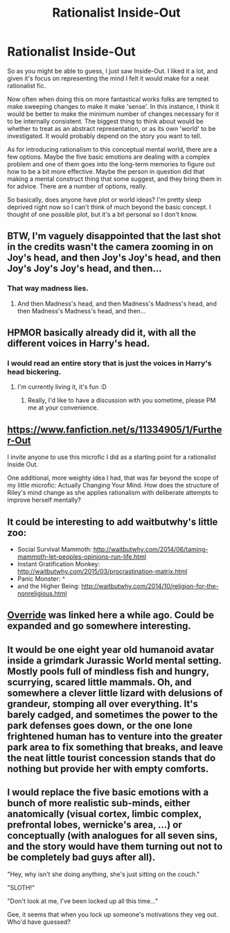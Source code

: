 #+TITLE: Rationalist Inside-Out

* Rationalist Inside-Out
:PROPERTIES:
:Author: Colonel_Fedora
:Score: 11
:DateUnix: 1435542266.0
:DateShort: 2015-Jun-29
:END:
So as you might be able to guess, I just saw Inside-Out. I liked it a lot, and given it's focus on representing the mind I felt it would make for a neat rationalist fic.

Now often when doing this on more fantastical works folks are tempted to make sweeping changes to make it make 'sense'. In this instance, I think it would be better to make the minimum number of changes necessary for it to be internally consistent. The biggest thing to think about would be whether to treat as an abstract representation, or as its own 'world' to be investigated. It would probably depend on the story you want to tell.

As for introducing rationalism to this conceptual mental world, there are a few options. Maybe the five basic emotions are dealing with a complex problem and one of them goes into the long-term memories to figure out how to be a bit more effective. Maybe the person in question did that making a mental construct thing that some suggest, and they bring them in for advice. There are a number of options, really.

So basically, does anyone have plot or world ideas? I'm pretty sleep deprived right now so I can't think of much beyond the basic concept. I thought of one possible plot, but it's a bit personal so I don't know.


** BTW, I'm vaguely disappointed that the last shot in the credits wasn't the camera zooming in on Joy's head, and then Joy's Joy's head, and then Joy's Joy's Joy's head, and then...
:PROPERTIES:
:Author: LiteralHeadCannon
:Score: 11
:DateUnix: 1435555217.0
:DateShort: 2015-Jun-29
:END:

*** That way madness lies.
:PROPERTIES:
:Author: Transfuturist
:Score: 3
:DateUnix: 1435591254.0
:DateShort: 2015-Jun-29
:END:

**** And then Madness's head, and then Madness's Madness's head, and then Madness's Madness's head, and then...
:PROPERTIES:
:Author: DCarrier
:Score: 8
:DateUnix: 1435729726.0
:DateShort: 2015-Jul-01
:END:


** HPMOR basically already did it, with all the different voices in Harry's head.
:PROPERTIES:
:Score: 12
:DateUnix: 1435543444.0
:DateShort: 2015-Jun-29
:END:

*** I would read an entire story that is just the voices in Harry's head bickering.
:PROPERTIES:
:Score: 8
:DateUnix: 1435566161.0
:DateShort: 2015-Jun-29
:END:

**** I'm currently living it, it's fun :D
:PROPERTIES:
:Author: adad64
:Score: 2
:DateUnix: 1435606267.0
:DateShort: 2015-Jun-30
:END:

***** Really, I'd like to have a discussion with you sometime, please PM me at your convenience.
:PROPERTIES:
:Author: FourFire
:Score: 2
:DateUnix: 1435780404.0
:DateShort: 2015-Jul-02
:END:


** [[https://www.fanfiction.net/s/11334905/1/Further-Out]]

I invite anyone to use this microfic I did as a starting point for a rationalist Inside Out.

One additional, more weighty idea I had, that was far beyond the scope of my little microfic: Actually Changing Your Mind. How does the structure of Riley's mind change as she applies rationalism with deliberate attempts to improve herself mentally?
:PROPERTIES:
:Author: LiteralHeadCannon
:Score: 11
:DateUnix: 1435545377.0
:DateShort: 2015-Jun-29
:END:


** It could be interesting to add waitbutwhy's little zoo:

- Social Survival Mammoth: [[http://waitbutwhy.com/2014/06/taming-mammoth-let-peoples-opinions-run-life.html]]
- Instant Gratification Monkey: [[http://waitbutwhy.com/2015/03/procrastination-matrix.html]]
- Panic Monster: ^
- and the Higher Being: [[http://waitbutwhy.com/2014/10/religion-for-the-nonreligious.html]]
:PROPERTIES:
:Author: _stoodfarback
:Score: 2
:DateUnix: 1435618934.0
:DateShort: 2015-Jun-30
:END:


** [[https://archiveofourown.org/works/3558143][Override]] was linked here a while ago. Could be expanded and go somewhere interesting.
:PROPERTIES:
:Author: duffmancd
:Score: 2
:DateUnix: 1435832226.0
:DateShort: 2015-Jul-02
:END:


** It would be one eight year old humanoid avatar inside a grimdark Jurassic World mental setting. Mostly pools full of mindless fish and hungry, scurrying, scared little mammals. Oh, and somewhere a clever little lizard with delusions of grandeur, stomping all over everything. It's barely cadged, and sometimes the power to the park defenses goes down, or the one lone frightened human has to venture into the greater park area to fix something that breaks, and leave the neat little tourist concession stands that do nothing but provide her with empty comforts.
:PROPERTIES:
:Author: TimeLoopedPowerGamer
:Score: 2
:DateUnix: 1435602014.0
:DateShort: 2015-Jun-29
:END:


** I would replace the five basic emotions with a bunch of more realistic sub-minds, either anatomically (visual cortex, limbic complex, prefrontal lobes, wernicke's area, ...) or conceptually (with analogues for all seven sins, and the story would have them turning out not to be completely bad guys after all).

"Hey, why isn't she doing anything, she's just sitting on the couch."

"SLOTH!"

"Don't look at me, I've been locked up all this time..."

Gee, it seems that when you lock up someone's motivations they veg out. Who'd have guessed?
:PROPERTIES:
:Author: ArgentStonecutter
:Score: 2
:DateUnix: 1435587799.0
:DateShort: 2015-Jun-29
:END:
